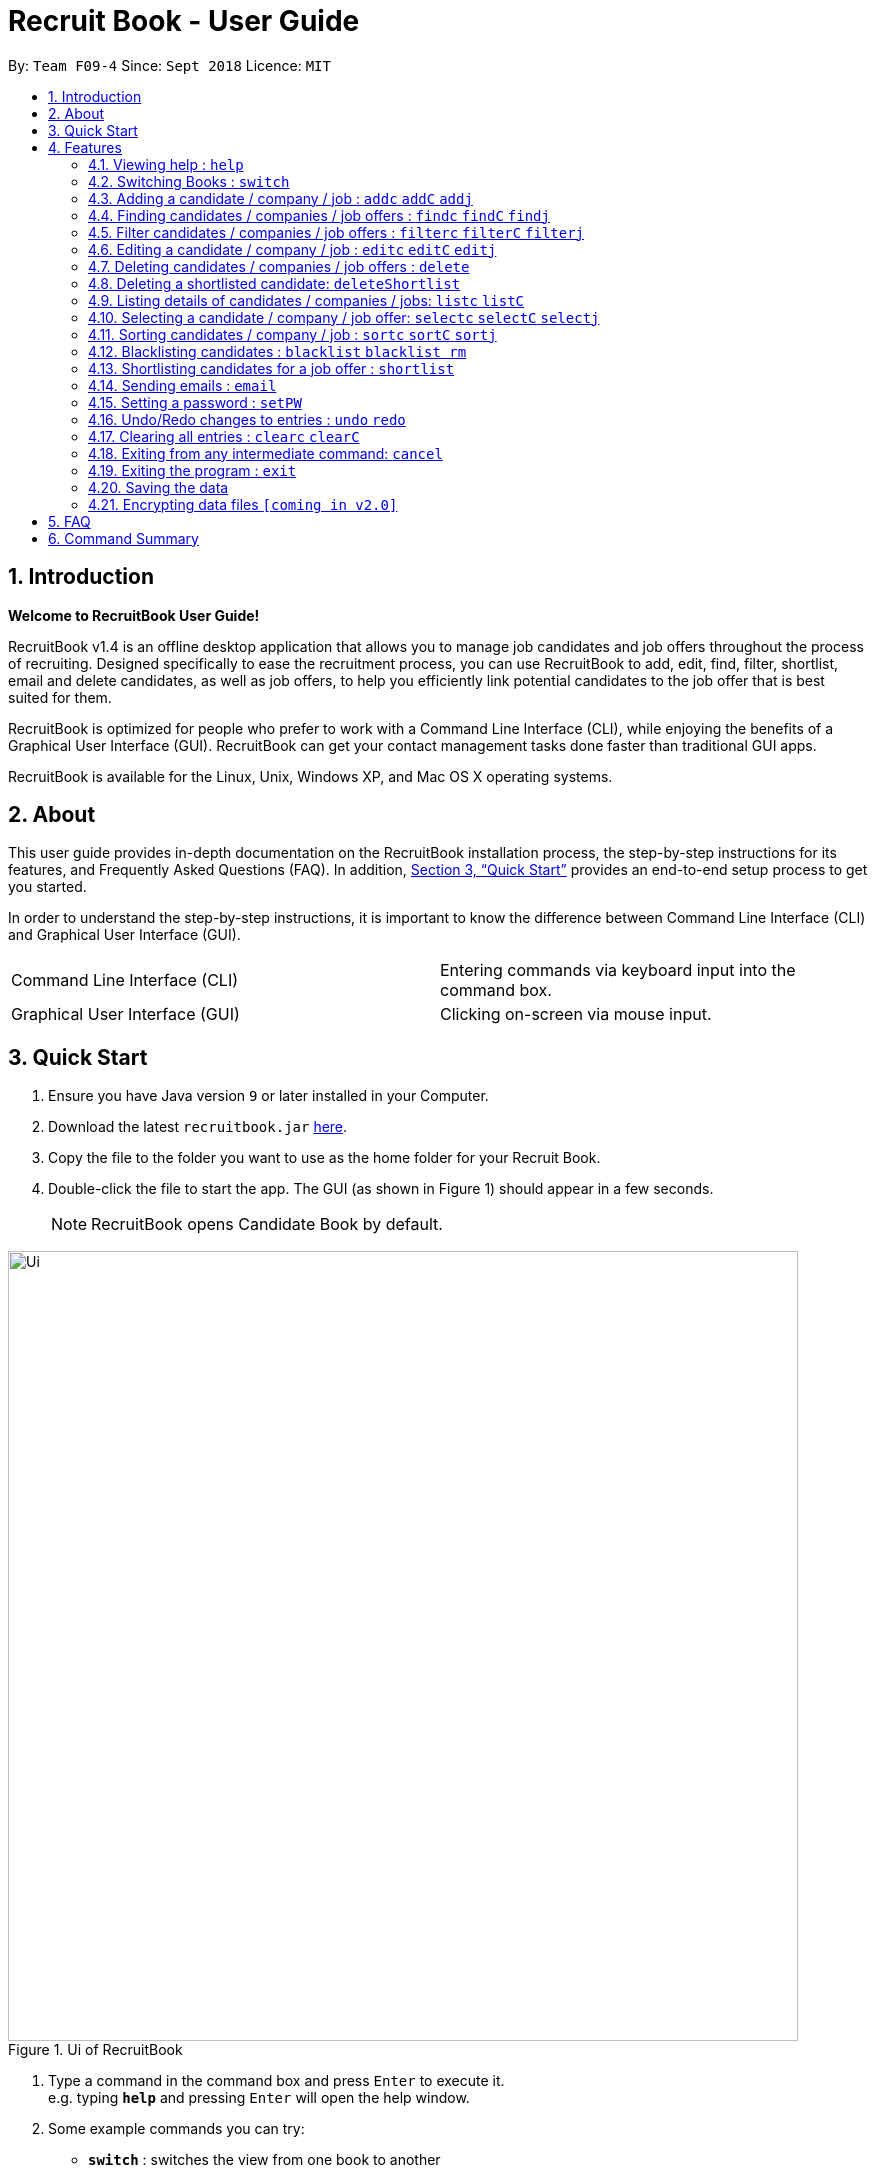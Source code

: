= Recruit Book - User Guide
:site-section: UserGuide
:toc:
:toc-title:
:toc-placement: preamble
:sectnums:
:imagesDir: images
:stylesDir: stylesheets
:xrefstyle: full
:experimental:
ifdef::env-github[]
:tip-caption: :bulb:
:note-caption: :information_source:
endif::[]
:repoURL: https://github.com/CS2113-AY1819S1-F09-4/main

By: `Team F09-4`      Since: `Sept 2018`      Licence: `MIT`

== Introduction

[big]#*Welcome to RecruitBook User Guide!*#

RecruitBook v1.4 is an offline desktop application that allows you to manage job candidates and job offers
throughout the process of recruiting. Designed specifically to ease the recruitment process, you can use RecruitBook
to add, edit, find, filter, shortlist, email and delete candidates, as well as job offers, to help you efficiently link
potential candidates to the job offer that is best suited for them.

RecruitBook is optimized for people who prefer to work with a Command Line Interface (CLI), while enjoying the benefits
of a Graphical User Interface (GUI). RecruitBook can get your contact management tasks done faster than traditional GUI apps.

RecruitBook is available for the Linux, Unix, Windows XP, and Mac OS X operating systems.

== About
This user guide provides in-depth documentation on the RecruitBook installation process, the step-by-step instructions for its features,
and Frequently Asked Questions (FAQ). In addition, <<Quick Start>> provides an end-to-end setup process to get you started.

In order to understand the step-by-step instructions, it is important to know the difference between Command Line Interface (CLI) and
Graphical User Interface (GUI).

|=====================================================
|Command Line Interface (CLI) |Entering commands via keyboard input into the command box.
|Graphical User Interface (GUI) |Clicking on-screen via mouse input.
|=====================================================

== Quick Start

.  Ensure you have Java version `9` or later installed in your Computer.
.  Download the latest `recruitbook.jar` link:{repoURL}/releases[here].
.  Copy the file to the folder you want to use as the home folder for your Recruit Book.
.  Double-click the file to start the app. The GUI (as shown in Figure 1) should appear in a few seconds.
[NOTE]
RecruitBook opens Candidate Book by default.

.Ui of RecruitBook
image::Ui.png[width="790"]

.  Type a command in the command box and press kbd:[Enter] to execute it. +
e.g. typing *`help`* and pressing kbd:[Enter] will open the help window.
.  Some example commands you can try:

* *`switch`* : switches the view from one book to another
* *`listc`* : lists the summary of all the candidates
* *`addc`* : adds a job candidate to RecruitBook
* *`addj`* : adds an available job to RecruitBook
* **`deleteC`**`3` : deletes the 3rd company shown in the list of companies
* *`exit`* : exits the app

.  Refer to <<Features>> for details of each command.

[[Features]]
== Features
Before you get started on the features, there is a certain command format that RecruitBook
follows.
====
*Command Format*

* Words in `UPPER_CASE` are the fields to be specified by *you*.
[TIP]
In `addc n/NAME`, `NAME` is a parameter which can be used as `addc n/John Doe`.

* Details labelled with *“if any”* [underline]#_must_# be filled in at least with *`NA`* if you find it not applicable.
* Parameters can be in [green]#*any*# order.
[TIP]
If the command specifies `n/NAME p/PHONE_NUMBER`, `p/PHONE_NUMBER n/NAME` is also [green]#_acceptable_#.
====

=== Viewing help : `help`

Views help information of the various commands in RecruitBook.

* Format in CLI: `help` or press kbd:[F1]

* GUI (refer to Figure 2) : At the top of the application, locate the menu bar and click `Help` > `Help F1`.

.GUI of Help on Menu Bar
image::help.png[width="390"]

// tag::switch[]
=== Switching Books : `switch`

Toggles between Candidate Book and Company Book according to your viewing needs.

[NOTE]
You do not need to specify which book to switch to because RecruitBook automatically detects which book you are looking at,
and does the switch to the other book for you when you enter the `switch` command.

* Format in CLI: `switch`

* GUI (refer to Figure 3) : At the top of the application, locate the menu bar and click `Switch Book` > `Candidate Book` or `Company Book`.

.GUI of Switch Book on Menu Bar
image::switchBook.png[width="390"]
// end::switch[]

// tag::add[]
=== Adding a candidate / company / job  : `addc` `addC` `addj`

image::addingRB.gif[width="500"]

==== Adds a candidate to the RecruitBook
Format: `addc` +
Supported tags: `n/`, `g/`, `x/` `p/`, `e/`, `j/`, `h/`, `s/`, `t/`

To start adding candidates in RecruitBook, enter `addc` in the command line to the start the Add Candidate Interface. +

After entering `addc` you will be prompted the following: +

|===
*`Enter the following details of the candidate in the format:`* +
`Parameters: n/NAME g/GENDER x/AGE p/PHONE_NUMBER e/EMAIL a/ADDRESS j/SEEKING_JOB h/HIGHEST_EDUCATION s/EXPECTED_SALARY_PER_MONTH [t/TAG]...`
`(Enter 'cancel' to stop adding candidates)` +
`Example: n/John Doe g/M x/21 p/98765432 e/johnd@example.com a/311, Clementi Ave 2, #02-25 j/Waiter h/OLEVELS s/1000 t/diabetic t/excuseHeavyLoad`
|===

You are now inside the Add Candidate Interface!
You can now keep adding candidates by specifying the required fields `n/NAME g/GENDER x/AGE p/PHONE_NUMBER e/EMAIL a/ADDRESS j/SEEKING_JOB h/HIGHEST_EDUCATION s/EXPECTED_SALARY_PER_MONTH`.
Below are some examples for your reference.

To stop adding candidates and exit from the Add Candidate Interface, enter `cancel`.

Examples:

* `n/Susy Roe g/M x/18 p/91238123 e/susyroe@example.com a/123, Central Boulevard, #01-111, 600123 j/WAITER h/ALEVELS s/1200 t/dyslexic` +
* `n/Mary Loe g/M x/18 p/82238123 e/maryloe@example.com a/113, South Boulevard, #01-111, 600123 j/WAITER h/OLEVELS s/1000 t/student` +


==== Adds a company to the RecruitBook
Format: `addC` +
Supported tags: `c/`, `a/`, `e/`, `p/`

To start adding companies in RecruitBook, enter `addC` in the command line to the start the Add Company Interface. +


After entering `addC` you will be prompted the following: +
|===
`Enter the following details of the company in the format:` +
`Parameters: c/UNIQUE_COMPANY_NAME a/ADDRESS e/EMAIL p/PHONE` +
`(Enter 'cancel' to stop adding companies)` +
`Example: c/KFC a/101, Clementi Ave 2, #01-01 e/kfc@gmail.com p/61231232` +
|===

You are now inside the Add Company Interface!
You can now keep adding companies by specifying the required fields `c/UNIQUE_COMPANY_NAME a/ADDRESS e/EMAIL p/PHONE`.
Below are some examples for your reference.

To stop adding companies and exit from the Add Company Interface, enter `cancel`.

Examples:

*	`c/Aviva a/101, Clementi Ave 2, #01-01 e/aviva@example.com p/61231232`
*	`c/Subway a/1 Create Way #01-02, NUS University Town e/subway@example.com p/61117111`

==== Adds a job offer to the RecruitBook
Format: `addj`
Supported tags: `c/`, `j/`, `g/`, `xr/`, `h/`, `s/`

To start adding job offers in RecruitBook, enter `addj` in the command line to the start the Add Job Interface. +


After entering `addj` you will be prompted the following: +

|===
*`Enter the following details of the job in the format:`* +
`Parameters: c/COMPANY_NAME j/JOB_TITLE g/GENDER xr/AGE_RANGE h/EDUCATION s/SALARY` +
`(Enter 'cancel' to stop adding jobs)` +
`Example: c/McDonalds j/Cashier g/M xr/20-30 h/OLEVELS s/1200`
|===

[NOTE]
Company with specified `c/COMPANY_NAME` has to be added to RecruitBook first!

You are now inside the Add Job Interface!
You can now keep adding job offers by specifying the required fields `c/COMPANY_NAME j/JOB_TITLE g/GENDER xr/AGE_RANGE h/EDUCATION s/SALARY`.
Below are some examples for your reference.

To stop adding job offers and exit from the Add Job Interface, enter `cancel`.

Examples:

*	`c/Subway j/Cashier g/M xr/20-30 h/OLEVELS s/1200`
*	`c/KFC j/Cook g/F xr/20-30 h/OLEVELS s/1400`


// end::add[]

//tag::find[]
=== Finding candidates / companies / job offers : `findc` `findC` `findj` +
Each `find` command is differentiated by the letter that comes right after the `find` word.
By using the `find` command, you can search for candidates/companies/job offers that contains *any* of the searched parameters.

Our app’s GUI provides two different views where the Candidate Book view and the Company Book view shows the details of all the candidates and companies respectively. +

Entering commands in the other book will automatically switch your view to the correct book and still display the details of the results that you are searching for. +

****
* Each search field has to come with a preceding prefix e.g. `n/NAME`, `p/PHONE`
* The search is case insensitive e.g `n/hans` will match `Hans`
* Only full words will be matched e.g. `Han` will not match `Hans`
* Candidates matching at least one keyword will be returned (i.e. `OR` search). e.g. `n/Hans n/Bo` will return `Hans Gruber`, `Bo Yang`
****

==== Finds names of candidates from RecruitBook based on search fields that you have entered.
Format: `findc <tag>/KEYWORD` +
Supported tags: `n/NAME`, `p/PHONE`, `e/EMAIL`, `a/ADDRESS`, `x/AGE`, `h/HIGHEST EDUCATION`, `g/GENDER`, `j/JOB INTERESTED`, `s/EXPECTED SALARY)`, `t/TAGS`

Examples:

* `findc n/john` +
(Returns all candidates with the name `John`)

* `findc n/alice p/91234567` +
(Returns all candidates with the name `alice` or candidates with phone number `91234567`)

* `findc e/helloworld@example.com` +
(Returns all candidates with the email `helloworld@example.com`)

==== Finds names of companies from RecruitBook based on searched fields that you have entered.
Format: `findC <tag>/KEYWORD` +
Supported tags: `c/COMPANY NAME`, `p/PHONE`, `e/EMAIL`, `a/ADDRESS`

Examples:

* `findC c/KFC c/McDonalds` +
(Returns all companies with the name either `KFC` or `McDonalds`)

* `findC n/HanBaoBao Pte Ltd a/Yishun MRT` +
(Returns all companies with the name `HanBaoBao Pte Ltd` or with address saved as `Yishun MRT`)

==== Finds job offers from RecruitBook based on searched fields that you have entered.
Format: `findj <tag>/KEYWORD` +
Supported tags: `c/COMPANY NAME`, `j/JOB OFFER`, `g/GENDER`, `s/SALARY`, `x/AGE`, `h/HIGHEST EDUCATION`

Examples:

* `findj j/cashier` +
(Returns all `cashier` job offers)
* `findj c/KFC x/18` +
(Returns all job offers either listed by `KFC` or job offers with age range that is suitable for the entered age)

//end::find[]

//tag::filter[]
=== Filter candidates / companies / job offers : `filterc` `filterC` `filterj` +
Each `filter` command is differentiated by the letter that comes right after the `filter` word.
By using the `filter` command, you can search for candidates/companies/job offers that contains *all* of the searched parameters.

Our app’s GUI provides two different views where the Candidate Book view and the Company Book view shows the details of all the candidates and companies respectively. +

Entering commands in the other book will automatically switch your view to the correct book and still display the details of the results that you are searching for. +

****
* Each search field has to come with a preceding prefix e.g. `n/NAME`, `p/PHONE`
* The search is case insensitive e.g `n/hans` will match `Hans`
* Only full words will be matched e.g. `Han` will not match `Hans`
* Candidates matching at least one keyword will be returned (i.e. `OR` search). e.g. `n/Hans n/Bo` will return `Hans Gruber`, `Bo Yang`
****

==== Filters names of candidates from RecruitBook based on search fields that you have entered.
Format: `filterc <tag>/KEYWORD` +
Supported tags: `n/NAME`, `p/PHONE`, `e/EMAIL`, `a/ADDRESS`, `x/AGE`, `h/HIGHEST EDUCATION`, `g/GENDER`, `j/JOB INTERESTED`, `s/EXPECTED SALARY)`, `t/TAGS`

Examples:

* `filterc n/john` +
(Returns all candidates with the name `John`)

* `filterc n/alice p/91234567` +
(Returns all candidates with the name `alice` *and* phone number `91234567`)

* `filterc e/helloworld@example.com` +
(Returns all candidates with the email `helloworld@example.com`)

==== Filters names of companies from RecruitBook based on searched fields that you have entered.
Format: `filterC <tag>/KEYWORD` +
Supported tags: `c/COMPANY NAME`, `p/PHONE`, `e/EMAIL`, `a/ADDRESS`

Examples:

* `filterC c/KFC c/McDonalds` +
(Returns all companies with the name `KFC` or `McDonalds`)

* `filterC n/HanBaoBao Pte Ltd a/Yishun MRT` +
(Returns all companies with the name `HanBaoBao Pte Ltd` *and* address saved as `Yishun MRT`)

==== Filters job offers from a selected company based on searched fields that you have entered.
Format: `filterj <tag>/KEYWORD` +
Supported tags: `c/COMPANY NAME`, `j/JOB OFFER`, `g/GENDER`, `s/SALARY`, `x/AGE`, `h/HIGHEST EDUCATION`

****
* To search for job offers from only one company, you should include the name of that particular company in the searched field together with the other search fields.
****

Examples:

To look for job offers listed by KFC only, include the name of company in the searched field.

* `filterj c/KFC j/cashier` +
(Returns all `cashier` job offers listed by `KFC`)
* `filterj c/KFC s/1500` +
(Returns all job offers listed by `KFC` that has pay higher than $`1500`(inclusive))

//end::filter[]

// tag::edit[]
=== Editing a candidate / company / job : `editc` `editC` `editj`

==== Edits attributes of the candidate at the specified index `INDEX`
Format: `editc <INDEX>`

Edits the candidate with the specified `INDEX`.
The index must be an index number shown in the displayed candidates list.

Example:

* `editc 1 n/John Doe p/91234567` +
(Edits the name, phone number and email address of the candidate with index 1 to be John Doe and 91234567 respectively)

* `editc 3 t/` +
(Edits and clears all existing tags belonging to the candidate at index 3)

==== Edits details of a company at the specified index `INDEX`
Format: `editC <INDEX>`

Edits the company with the specified `INDEX`.
The index must be an index number shown in the displayed company list.

Example:

*   `editC 1 c/KFC p/62226111` +
(Edits the name and phone number of the company with index 1 to be KFC and 62226111

==== Edits details of a job offer
Format: `editj <INDEX>`

Edits the job with the specified `INDEX`.
This index must be an index number shown in the displayed job list.

[NOTE]
You need to enter `listC` first to see the full list of job offers! The `<INDEX>` is based on `listC`!

Examples:

*   `listC`
*	`editj 1 xr/20-30` +
(Edits the `MIN_AGE-MAX_AGE` attribute of the 1st job offer to be of 20 to 30 years of age)

// end::edit[]

// tag::delete[]
=== Deleting candidates / companies / job offers : `delete`

==== Deleting candidate(s)
Format: `deletec <INDEX>,<INDEX>-<INDEX> ...`

*	Deletes the candidate(s) with the specified `INDEX`(s)
*   You can use `<INDEX>-<INDEX>` to specify a range of indexes. For example, `1-3` specifies the indexes 1, 2 and 3.
*	This index must be an index number shown in the displayed candidate list.

[TIP]
Use the `findc` and `filterc` command to quickly search the candidates you want to delete!


Example to delete candidate(s):

Step 1. `findc n/John` +
(Shows all saved candidates named John)

Step 2. `deletec 1,2-3,8` +
(Deletes the 1st, 2nd, 3rd and 8th candidate on most recent candidate list)

==== Deleting company(s)
Format: `deleteC <INDEX>,<INDEX>-<INDEX> ...`

*   Deletes the company(s) with the specified `INDEX`(s)
*   You can use `<INDEX>-<INDEX>` to specify a range of indexes. For example, `1-3` specifies the indexes 1, 2 and 3.
*   The index must be an index number shown in the displayed company list.

[TIP]
Use the `findC` and `filterC` command to quickly search the candidates you want to delete!

[NOTE]
Deleting a company will delete its respective job offers in the CompanyBook!

Example to delete company(s):

Step 1. `listC` +
(Shows all available companies)

Step 2. `deleteC 1,6,2-3` +
(Deletes the 1st, 2nd, 3rd and 6th company in the most recent company list)


==== Deleting job offer(s)
Format: `deletej <INDEX>,<INDEX>-<INDEX> ...`

* Deletes the job(s) with the specified `INDEX`(s)
* You can use `<INDEX>-<INDEX>` to specify a range of indexes. For example, `1-3` specifies the indexes 1, 2 and 3.
* The index must be an index number shown in the displayed job list.

[TIP]
Use the `findj` and `filterJ` command to quickly search the candidates you want to delete!

Example to delete job(s):

Step 1. `listj` +
(Shows all available jobs)

Step 2. `deletej 5-4,6` +
(Deletes the 4th, 5th and 6th job in the most recent job list)

// end::delete[]

// tag::deleteShortlist[]
=== Deleting a shortlisted candidate: `deleteShortlist`

[IMPORTANT]
Deleting a shortlisted candidate is a 4-stage process. To exit from this process, enter `cancel` command as explained in <<Exits from any intermediate command: `cancel`>>.

Format: `deleteShortlist`

. *Initialization*
.. Type `deleteShortlist` and press kbd:[Enter] to initialize the delete process.
. *Choose the company*
.. Type `selectC` `<INDEX>` and press kbd:[Enter] to select the company.
[TIP]
You can use `sortC`, `findC` or `filterC` command to easily locate the company before selecting it.

. *Choose the job offer*
.. Type `selectj` `<INDEX>` and press kbd:[Enter] to select the job offer.
[TIP]
You can use `sortj` command to easily locate the job offer before selecting it.

. *Choose the candidate to delete from the list of shortlisted candidates*
.. Type `delete` `<INDEX>` and press kbd:[Enter] to select the shortlisted candidate to delete.

[NOTE]
Index must be an index number shown in the displayed list.
Deleting a shortlisted candidate does not delete the candidate completely. It removes the candidate from
the list of shortlisted candidates for that particular job offer.

// end::deleteShortlist[]

// tag::list[]
=== Listing details of candidates / companies / jobs: `listc` `listC`

==== Shows a list of all candidates

Format: `listc`

[NOTE]
If you are viewing the Company Book, this command will automatically bring you to the Candidate Book.

.Listing of all Candidates
image::candidatePanel.png[width="790", align="left"]

==== Shows a list of all companies and all job offers

Format: `listC`

[NOTE]
If you are viewing the Candidate Book, this command will automatically bring you to the Company Book.

.Listing of all Companies and all job offers
image::candidatePanel.png[width="790", align="left"]

==== Shows a list of job offers based on a selected company

Company Book allows you to easily see the list of job offers based on the company you selected.

GUI (refer to examples shown on Figure 6, 7 and 8): Select a company on the left of the screen.

.Selecting KFC to show the available job offers
image::companyPanel1.png[width="790", align="left"]
.Selecting Google to show the available job offers
image::companyPanel2.png[width="790", align="left"]
.Selecting DBS to show the available job offers
image::companyPanel3.png[width="790", align="left"]
// end::list[]

// tag::select[]
=== Selecting a candidate / company / job offer: `selectc` `selectC` `selectj`

==== Selecting a candidate :
Format: `select` `<INDEX>`

. Selects the candidate with the specified INDEX
. This index must be an index number shown in the displayed candidate list.

==== Selecting a company :
Format: `selectC` `<INDEX>`

. Selects the company with the specified INDEX
. This index must be an index number shown in the displayed company list.

==== Selecting a job offer :
Format: `selectj` `<INDEX>`

. Selects the job offer with the specified INDEX
. This index must be an index number shown in the displayed job offer list.

// end::select[]

// tag::sort[]
=== Sorting candidates / company / job : `sortc` `sortC` `sortj`

==== Sorting candidates based on different fields
Format: `sortc <tag>` +
Supported tags: `n/`, `x/`, `e/`, `j/`, `h/`, `s/`, `r/`

*   Only one tag/field is included when using the sort command
*   There must be one tag/field included

Examples:

*   `sortc n/` +
(Sorts all candidates lexicographically by their name)
*   `sortc r/` +
(Sorts all candidates in reverse)

==== Sorting companies based on different fields
Format: `sortC <tag>` +
Supported tags: `c/`, `e/`, `r/`

*   Only one tag/field is included when using the sort command
*   There must be one tag/field included

Examples:

*   `sortC c/` +
(Sorts all companies lexicographically by their company's name)
*   `sortC r/` +
(Sort all companies in reverse)

==== Sorting job offers based on different fields
Format: `sortj <tag>` +
Supported tags: `c/`, `j/`, `xr/`, `h/`, `s/`, `r/`

*   Only one tag/field is included when using the sort command
*   There must be one tag/field included

Examples:

*   `sortj j/` +
(Sorts all job offers lexicographically by their titles)
*   `sortj r/` +
(Sorts all job offers in reverse)
// end::sort[]

// tag::blacklist[]
=== Blacklisting candidates : `blacklist` `blacklist rm`
Format: `blacklist` `<INDEX>`

Blacklists the candidate with the specified `INDEX`.
The index must be an index number shown in the displayed candidates list

[NOTE]
Blacklisting candidates will prevent them from being edited or shortlisted.
Candidates can be unblacklisted by using `blacklist rm`.

Examples:

*   `blacklist 1` +
(Blacklists first candidate in the list)
*   `blacklist rm 1` +
(Unblacklists first candidate in the list)
// end::blacklist[]

// tag::shortlist[]
=== Shortlisting candidates for a job offer : `shortlist`

[IMPORTANT]
Shortlisting process is a 5-stage process. To exit from this process, enter `cancel` command as explained in <<Exits from any intermediate command: `cancel`>>.

Format: `shortlist`

. *Initialization*
.. Type `shortlist` and press kbd:[Enter] to initialize the shortlist process.
. *Choose the company*
.. Type `selectC` `<INDEX>` and press kbd:[Enter] to select the company.
[TIP]
You can use `sortC`, `findC` or `filterC` command to easily locate the company before selecting it.

. *Choose the job offer*
.. Type `selectj` `<INDEX>` and press kbd:[Enter] to select the job offer.
[TIP]
You can use `sortj` command to easily locate the job offer before selecting it.

. *Choose the candidate*
.. Type `selectc` `<INDEX>` and press kbd:[Enter] to select the candidate to shortlist.
[TIP]
You can use `sortc`, `findc` or `filterc` command to easily locate the candidate before selecting.

. *Confirm the details*
.. Type `confirm` and press kbd:[Enter] to confirm.

[NOTE]
Index must be an index number shown in the displayed list.
// end::shortlist[]

// tag::email[]
=== Sending emails : `email`

Sends an email to specified candidates about specified job offers OR
to specified companies about specified candidates that are suitable for specified job offers. +

[NOTE]
Only Gmail is supported at this point in time. +
If it is your first time running RecruitBook, a Gmail log in authorisation page will open on your browser. +
The Gmail account that you log in with will be the email account used to send emails. +
To use another Gmail account, delete `tokens` folder which is in the same directory of the
program. +
**While the authorisation page is open, RecruitBook will be unresponsive while waiting for an authentication response. +
_This also means that if RecruitBook never receives the authentication response, (by closing the authorisation page, or
not having an internet connection), RecruitBook will stay unresponsive, and the only way out of this is by force closing
it and reopening RecruitBook._ +
This is part of Google's API and is intended.**

Format: `email`

[NOTE]
Email process is a 4-stage process. To exit from this process, enter `cancel` command as explained in <<Exits from any intermediate command: `cancel`>>.

. *Initialisation.* Type `email` and press kbd:[Enter] to initialise the email command.
. *Choose your recipients.* On the RecruitBook application, what's shown on the main window
   will be taken in as the recipients. +
.. You can use commands such as `listc`, `filterc` and `findc` to change the candidate shown.
.. You can also use commands such as `listC`, `findC`, `filterC`, `filterj` and `findj` to change the job offer or company shown.
.. Type `next` and press kbd:[Enter] to move on to the next step.

[start=3]
. *Choose your contents.* On the RecruitBook application, what's shown on the main window
   will be taken in as contents.
.. Depending on what what were the recipients, contents can only be the contrasting +
   eg. If recipients were candidates, only job offers can be the contents and vice versa.
.. This is enforced by the program by limiting commands available in contents selection.
.. Type `next` and press kbd:[Enter] to move on to the next step.

[start=4]
. *Sending your email.*  This step is a confirmation step before you actually send the email.
.. Type `preview` and press kbd:[Enter] to preview your email.
.. Type `send` and press kbd:[Enter] to send the email.

Other notes

. `back` can be used to go back to the previous step.
. `cancel` can be used to cancel the email command entirely.
. Adding duplicate candidate/job offers will be caught and will not be double counted.

You can also change the email subject and email body text in `preference.json`. +
Restart RecruitBook for changes to take effect.

. `subjectCandidateAsRecipient` -> Email subject if recipients of the email are candidates and contents of the email are job offers
. `subjectCompanyAsRecipient` -> Email subject if recipients of the email are companies and contents of the email are candidates.
. `bodyTextCandidateAsRecipient` -> Body text of email if recipients of the email are candidates and contents of the email are job offers
. `bodyTextCompanyAsRecipient` -> Body text of email if recipients of the email are companies and contents of the email are candidates.

Examples:

._You wish to send an email to candidates whose asking salary is $1,000 about being a cashier_
. `email` +
  (Initialise email command)
. `findc s/$1000` +
  (On CandidateBook)
. `next` +
  (To select recipients)
. `findj j/Cashier` +
  (On CompanyBook)
. `next` +
  (To select contents)
. `preview` +
  (To preview email)
. `send` +
  (To send the email)

// end::email[]

// tag::setPW[]
=== Setting a password : `setPW`
Format: `setPW`

You might have seen the below welcome message on your very first login.

.GUI of Welcome Message
image::SetPasswordWelcomeMessage.png[width="600"]

To help protect your data confidentiality and integrity, you can enter `setPW` to set/change your password!

After entering `setPW` you will be prompted the following: +
|===
*`Enter your new password (case-sensitive).`* +
`Enter 'cancel' to exit this interface.` +
|===

Enter your new password, reenter your new password when prompted to confirm and you will have successfully set a new password!
Now whenever you start RecruitBook, your new password is required to verify the user's access to your data.

// end::setPW[]

// tag::undoredo[]
=== Undo/Redo changes to entries : `undo` `redo`

Undo the last change to RecruitBook +
Format: `undo` +

You can use `undo` the previous change to entries RecruitBook such as adding/deletion of candidates,

Example:

Step 1. `deletec 1-9` +
(Delete candidates at specified indexes 1 to 9)

Step 2. `undo` +
(Undo the previous change to RecruitBook, the deletion of candidates from Step 1. )

Redo the last undone change to RecruitBook +
Format: `redo`

You can use `redo` to quickly redo the last undone step.

Step 1. `deleteC 1-2` +
(Delete companies at specified indexes 1 and 2)

Step 2. `undo` +
(Undo the previous change to RecruitBook, the deletion of companies from Step 1.)

Step 2. `redo` +
(Redo the previous undone change to RecruitBook, the deletion of companies from Step 1.)

// end::undoredo[]

// tag::clear[]
=== Clearing all entries : `clearc` `clearC`

Clears all entries from the Candidate Book. +
Format: `clearc`

Clears all entries from the Company Book. +
Format: `clearC`

// end::clear[]

=== Exiting from any intermediate command: `cancel`

Format : `cancel`

=== Exiting the program : `exit`

Exits the program. +

* Format in CLI : `exit`

* GUI (refer to Figure 9) : At the top of the application, locate the menu bar and click `File` > `exit`.

.GUI of Exit on Menu Bar
image::exit.png[width="390"]

=== Saving the data

RecruitBook data are saved in the hard disk automatically after any command that changes the data. +
There is no need to save manually.

// tag::dataencryption[]
=== Encrypting data files `[coming in v2.0]`

_{explain how the user can enable/disable data encryption}_
// end::dataencryption[]

== FAQ

*Q*: How do I transfer my data to another Computer? +
*A*: Install the app in the other computer and overwrite the empty data file it creates with the file that contains the data of your previous RecruitBook folder.

== Command Summary

|=====
|*Help* | `help`
|   *Switch* | `switch`
|	*Adding Candidates* | `addc`
|	*Candidate Parameters* | `n/NAME g/GENDER x/AGE p/PHONE_NUMBER e/EMAIL a/ADDRESS j/SEEKING_JOB h/HIGHEST_EDUCATION s/EXPECTED_SALARY_PER_MONTH [t/TAG]...`
|	*Adding Companies* | `addC`
|	*Company Parameters* | `c/UNIQUE_COMPANY_NAME a/ADDRESS e/EMAIL p/PHONE`
|	*Adding Job Offers* | `addj`
|	*Job Offer Parameters* | `c/COMPANY_NAME j/JOB_TITLE g/GENDER xr/AGE_RANGE h/EDUCATION s/SALARY`
|	*Edit* | `editc <INDEX> [p/PHONE_NUMBER] [e/EMAIL] [a/ADDRESS]` or `editC <INDEX>` +

            e.g. `editc 2 e/jameslee@example.com`, `editC 5`
|	*Delete Candidates* | `deletec <INDEX>,<INDEX>-<INDEX> ...` +

            e.g. `deletec 1`
|	*Delete Companies* | `deleteC <INDEX>,<INDEX>-<INDEX> ...` +

            e.g. `deleteC 1-3`
|	*Delete Job Offers* | `deletej <INDEX>,<INDEX>-<INDEX> ...` +

            e.g. `deletej 1` , `deletej 1,3-5`
|   *Delete Shortlisted Candidate* | `deleteShortlist`
|	*List all Candidates* | `listc`
|   *List all Companies and all Job Offers* | `listC`
|   *Select Candidate* | `selectc` `<INDEX>`
|   *Select Company* | `selectC` `<INDEX>`
|   *Select Job Offer* | `selectj` `<INDEX>`
|	*Find* | `find <tag>/KEYWORD [MORE_KEYWORDS]` +
|	*Filter* | `filter <tag> [h/highest education level] [j/job] [s/expected salary] [x/age]` +

            e.g. `filter h/O LEVEL`
|   *Sort* | `sortc` or `sortC`
|   *Blacklist* | `blacklist`
|   *Shortlist Candidate* | `shortlist`
|   *Email* | `email`
|   *Cancel* | `cancel`
|	*Clear CompanyBook* | `clearC`
|	*Clear CandidateBook* | `clearc`
|	*Undo CompanyBook* | `undo`
|	*Redo CandidateBook* | `redo`
|	*Exit* | `exit`
